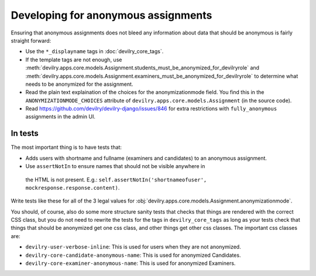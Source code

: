 ####################################
Developing for anonymous assignments
####################################

Ensuring that anonymous assignments does not bleed any information
about data that should be anonymous is fairly straight forward:

- Use the ``*_displayname`` tags in :doc:`devilry_core_tags`.
- If the template tags are not enough, use
  :meth:`devilry.apps.core.models.Assignment.students_must_be_anonymized_for_devilryrole`
  and :meth:`devilry.apps.core.models.Assignment.examiners_must_be_anonymized_for_devilryrole`
  to determine what needs to be anonymized for the assignment.
- Read the plain text explaination of the choices for the anonymizationmode field.
  You find this in the ``ANONYMIZATIONMODE_CHOICES`` attribute of
  ``devilry.apps.core.models.Assignment`` (in the source code).
- Read https://github.com/devilry/devilry-django/issues/846 for extra restrictions
  with ``fully_anonymous`` assignments in the admin UI.


********
In tests
********
The most important thing is to have tests that:

- Adds users with shortname and fullname (examiners and candidates) to an
  anonymous assignment.
- Use ``assertNotIn`` to ensure names that should not be visible anywhere in
 the HTML is not present. E.g.: ``self.assertNotIn('shortnameofuser', mockresponse.response.content)``.

Write tests like these for all of the 3 legal values for
:obj:`devilry.apps.core.models.Assignment.anonymizationmode`.

You should, of course, also do some more structure sanity tests that checks that things are rendered
with the correct CSS class, but you do not need to rewrite the tests for the tags in ``devilry_core_tags``
as long as your tests check that things that should be anonymized get one css class, and other things
get other css classes. The important css classes are:

- ``devilry-user-verbose-inline``: This is used for users when they are not anonymized.
- ``devilry-core-candidate-anonymous-name``: This is used for anonymized Candidates.
- ``devilry-core-examiner-anonymous-name``: This is used for anonymized Examiners.
